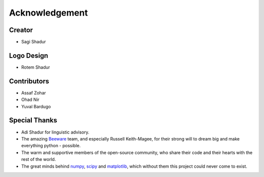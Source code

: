 .. _acknowledgement:

Acknowledgement
===============

Creator
-------
* Sagi Shadur

Logo Design
-----------
* Rotem Shadur

Contributors
------------
* Assaf Zohar
* Ohad Nir
* Yuval Bardugo

Special Thanks
--------------

* Adi Shadur for linguistic advisory.
* The amazing `Beeware`_ team, and especially Russell Keith-Magee, for their strong will to dream big and make everything python - possible.
* The warm and supportive members of the open-source community, who share their code and their hearts with the rest of the world.
* The great minds behind `numpy`_, `scipy`_ and `matplotlib`_, which without them this project could never come to exist.

.. _Beeware: https://beeware.org/
.. _numpy: https://numpy.org/
.. _scipy: https://www.scipy.org/
.. _matplotlib: https://matplotlib.org/